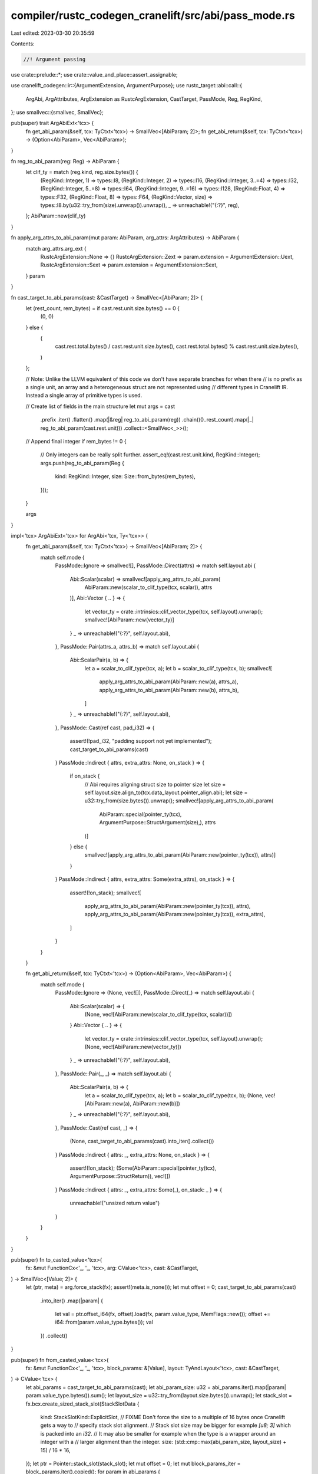 compiler/rustc_codegen_cranelift/src/abi/pass_mode.rs
=====================================================

Last edited: 2023-03-30 20:35:59

Contents:

.. code-block:: rs

    //! Argument passing

use crate::prelude::*;
use crate::value_and_place::assert_assignable;

use cranelift_codegen::ir::{ArgumentExtension, ArgumentPurpose};
use rustc_target::abi::call::{
    ArgAbi, ArgAttributes, ArgExtension as RustcArgExtension, CastTarget, PassMode, Reg, RegKind,
};
use smallvec::{smallvec, SmallVec};

pub(super) trait ArgAbiExt<'tcx> {
    fn get_abi_param(&self, tcx: TyCtxt<'tcx>) -> SmallVec<[AbiParam; 2]>;
    fn get_abi_return(&self, tcx: TyCtxt<'tcx>) -> (Option<AbiParam>, Vec<AbiParam>);
}

fn reg_to_abi_param(reg: Reg) -> AbiParam {
    let clif_ty = match (reg.kind, reg.size.bytes()) {
        (RegKind::Integer, 1) => types::I8,
        (RegKind::Integer, 2) => types::I16,
        (RegKind::Integer, 3..=4) => types::I32,
        (RegKind::Integer, 5..=8) => types::I64,
        (RegKind::Integer, 9..=16) => types::I128,
        (RegKind::Float, 4) => types::F32,
        (RegKind::Float, 8) => types::F64,
        (RegKind::Vector, size) => types::I8.by(u32::try_from(size).unwrap()).unwrap(),
        _ => unreachable!("{:?}", reg),
    };
    AbiParam::new(clif_ty)
}

fn apply_arg_attrs_to_abi_param(mut param: AbiParam, arg_attrs: ArgAttributes) -> AbiParam {
    match arg_attrs.arg_ext {
        RustcArgExtension::None => {}
        RustcArgExtension::Zext => param.extension = ArgumentExtension::Uext,
        RustcArgExtension::Sext => param.extension = ArgumentExtension::Sext,
    }
    param
}

fn cast_target_to_abi_params(cast: &CastTarget) -> SmallVec<[AbiParam; 2]> {
    let (rest_count, rem_bytes) = if cast.rest.unit.size.bytes() == 0 {
        (0, 0)
    } else {
        (
            cast.rest.total.bytes() / cast.rest.unit.size.bytes(),
            cast.rest.total.bytes() % cast.rest.unit.size.bytes(),
        )
    };

    // Note: Unlike the LLVM equivalent of this code we don't have separate branches for when there
    // is no prefix as a single unit, an array and a heterogeneous struct are not represented using
    // different types in Cranelift IR. Instead a single array of primitive types is used.

    // Create list of fields in the main structure
    let mut args = cast
        .prefix
        .iter()
        .flatten()
        .map(|&reg| reg_to_abi_param(reg))
        .chain((0..rest_count).map(|_| reg_to_abi_param(cast.rest.unit)))
        .collect::<SmallVec<_>>();

    // Append final integer
    if rem_bytes != 0 {
        // Only integers can be really split further.
        assert_eq!(cast.rest.unit.kind, RegKind::Integer);
        args.push(reg_to_abi_param(Reg {
            kind: RegKind::Integer,
            size: Size::from_bytes(rem_bytes),
        }));
    }

    args
}

impl<'tcx> ArgAbiExt<'tcx> for ArgAbi<'tcx, Ty<'tcx>> {
    fn get_abi_param(&self, tcx: TyCtxt<'tcx>) -> SmallVec<[AbiParam; 2]> {
        match self.mode {
            PassMode::Ignore => smallvec![],
            PassMode::Direct(attrs) => match self.layout.abi {
                Abi::Scalar(scalar) => smallvec![apply_arg_attrs_to_abi_param(
                    AbiParam::new(scalar_to_clif_type(tcx, scalar)),
                    attrs
                )],
                Abi::Vector { .. } => {
                    let vector_ty = crate::intrinsics::clif_vector_type(tcx, self.layout).unwrap();
                    smallvec![AbiParam::new(vector_ty)]
                }
                _ => unreachable!("{:?}", self.layout.abi),
            },
            PassMode::Pair(attrs_a, attrs_b) => match self.layout.abi {
                Abi::ScalarPair(a, b) => {
                    let a = scalar_to_clif_type(tcx, a);
                    let b = scalar_to_clif_type(tcx, b);
                    smallvec![
                        apply_arg_attrs_to_abi_param(AbiParam::new(a), attrs_a),
                        apply_arg_attrs_to_abi_param(AbiParam::new(b), attrs_b),
                    ]
                }
                _ => unreachable!("{:?}", self.layout.abi),
            },
            PassMode::Cast(ref cast, pad_i32) => {
                assert!(!pad_i32, "padding support not yet implemented");
                cast_target_to_abi_params(cast)
            }
            PassMode::Indirect { attrs, extra_attrs: None, on_stack } => {
                if on_stack {
                    // Abi requires aligning struct size to pointer size
                    let size = self.layout.size.align_to(tcx.data_layout.pointer_align.abi);
                    let size = u32::try_from(size.bytes()).unwrap();
                    smallvec![apply_arg_attrs_to_abi_param(
                        AbiParam::special(pointer_ty(tcx), ArgumentPurpose::StructArgument(size),),
                        attrs
                    )]
                } else {
                    smallvec![apply_arg_attrs_to_abi_param(AbiParam::new(pointer_ty(tcx)), attrs)]
                }
            }
            PassMode::Indirect { attrs, extra_attrs: Some(extra_attrs), on_stack } => {
                assert!(!on_stack);
                smallvec![
                    apply_arg_attrs_to_abi_param(AbiParam::new(pointer_ty(tcx)), attrs),
                    apply_arg_attrs_to_abi_param(AbiParam::new(pointer_ty(tcx)), extra_attrs),
                ]
            }
        }
    }

    fn get_abi_return(&self, tcx: TyCtxt<'tcx>) -> (Option<AbiParam>, Vec<AbiParam>) {
        match self.mode {
            PassMode::Ignore => (None, vec![]),
            PassMode::Direct(_) => match self.layout.abi {
                Abi::Scalar(scalar) => {
                    (None, vec![AbiParam::new(scalar_to_clif_type(tcx, scalar))])
                }
                Abi::Vector { .. } => {
                    let vector_ty = crate::intrinsics::clif_vector_type(tcx, self.layout).unwrap();
                    (None, vec![AbiParam::new(vector_ty)])
                }
                _ => unreachable!("{:?}", self.layout.abi),
            },
            PassMode::Pair(_, _) => match self.layout.abi {
                Abi::ScalarPair(a, b) => {
                    let a = scalar_to_clif_type(tcx, a);
                    let b = scalar_to_clif_type(tcx, b);
                    (None, vec![AbiParam::new(a), AbiParam::new(b)])
                }
                _ => unreachable!("{:?}", self.layout.abi),
            },
            PassMode::Cast(ref cast, _) => {
                (None, cast_target_to_abi_params(cast).into_iter().collect())
            }
            PassMode::Indirect { attrs: _, extra_attrs: None, on_stack } => {
                assert!(!on_stack);
                (Some(AbiParam::special(pointer_ty(tcx), ArgumentPurpose::StructReturn)), vec![])
            }
            PassMode::Indirect { attrs: _, extra_attrs: Some(_), on_stack: _ } => {
                unreachable!("unsized return value")
            }
        }
    }
}

pub(super) fn to_casted_value<'tcx>(
    fx: &mut FunctionCx<'_, '_, 'tcx>,
    arg: CValue<'tcx>,
    cast: &CastTarget,
) -> SmallVec<[Value; 2]> {
    let (ptr, meta) = arg.force_stack(fx);
    assert!(meta.is_none());
    let mut offset = 0;
    cast_target_to_abi_params(cast)
        .into_iter()
        .map(|param| {
            let val = ptr.offset_i64(fx, offset).load(fx, param.value_type, MemFlags::new());
            offset += i64::from(param.value_type.bytes());
            val
        })
        .collect()
}

pub(super) fn from_casted_value<'tcx>(
    fx: &mut FunctionCx<'_, '_, 'tcx>,
    block_params: &[Value],
    layout: TyAndLayout<'tcx>,
    cast: &CastTarget,
) -> CValue<'tcx> {
    let abi_params = cast_target_to_abi_params(cast);
    let abi_param_size: u32 = abi_params.iter().map(|param| param.value_type.bytes()).sum();
    let layout_size = u32::try_from(layout.size.bytes()).unwrap();
    let stack_slot = fx.bcx.create_sized_stack_slot(StackSlotData {
        kind: StackSlotKind::ExplicitSlot,
        // FIXME Don't force the size to a multiple of 16 bytes once Cranelift gets a way to
        // specify stack slot alignment.
        // Stack slot size may be bigger for example `[u8; 3]` which is packed into an `i32`.
        // It may also be smaller for example when the type is a wrapper around an integer with a
        // larger alignment than the integer.
        size: (std::cmp::max(abi_param_size, layout_size) + 15) / 16 * 16,
    });
    let ptr = Pointer::stack_slot(stack_slot);
    let mut offset = 0;
    let mut block_params_iter = block_params.iter().copied();
    for param in abi_params {
        let val = ptr.offset_i64(fx, offset).store(
            fx,
            block_params_iter.next().unwrap(),
            MemFlags::new(),
        );
        offset += i64::from(param.value_type.bytes());
        val
    }
    assert_eq!(block_params_iter.next(), None, "Leftover block param");
    CValue::by_ref(ptr, layout)
}

/// Get a set of values to be passed as function arguments.
pub(super) fn adjust_arg_for_abi<'tcx>(
    fx: &mut FunctionCx<'_, '_, 'tcx>,
    arg: CValue<'tcx>,
    arg_abi: &ArgAbi<'tcx, Ty<'tcx>>,
    is_owned: bool,
) -> SmallVec<[Value; 2]> {
    assert_assignable(fx, arg.layout().ty, arg_abi.layout.ty, 16);
    match arg_abi.mode {
        PassMode::Ignore => smallvec![],
        PassMode::Direct(_) => smallvec![arg.load_scalar(fx)],
        PassMode::Pair(_, _) => {
            let (a, b) = arg.load_scalar_pair(fx);
            smallvec![a, b]
        }
        PassMode::Cast(ref cast, _) => to_casted_value(fx, arg, cast),
        PassMode::Indirect { .. } => {
            if is_owned {
                match arg.force_stack(fx) {
                    (ptr, None) => smallvec![ptr.get_addr(fx)],
                    (ptr, Some(meta)) => smallvec![ptr.get_addr(fx), meta],
                }
            } else {
                // Ownership of the value at the backing storage for an argument is passed to the
                // callee per the ABI, so we must make a copy of the argument unless the argument
                // local is moved.
                let place = CPlace::new_stack_slot(fx, arg.layout());
                place.write_cvalue(fx, arg);
                smallvec![place.to_ptr().get_addr(fx)]
            }
        }
    }
}

/// Create a [`CValue`] containing the value of a function parameter adding clif function parameters
/// as necessary.
pub(super) fn cvalue_for_param<'tcx>(
    fx: &mut FunctionCx<'_, '_, 'tcx>,
    local: Option<mir::Local>,
    local_field: Option<usize>,
    arg_abi: &ArgAbi<'tcx, Ty<'tcx>>,
    block_params_iter: &mut impl Iterator<Item = Value>,
) -> Option<CValue<'tcx>> {
    let block_params = arg_abi
        .get_abi_param(fx.tcx)
        .into_iter()
        .map(|abi_param| {
            let block_param = block_params_iter.next().unwrap();
            assert_eq!(fx.bcx.func.dfg.value_type(block_param), abi_param.value_type);
            block_param
        })
        .collect::<SmallVec<[_; 2]>>();

    crate::abi::comments::add_arg_comment(
        fx,
        "arg",
        local,
        local_field,
        &block_params,
        &arg_abi.mode,
        arg_abi.layout,
    );

    match arg_abi.mode {
        PassMode::Ignore => None,
        PassMode::Direct(_) => {
            assert_eq!(block_params.len(), 1, "{:?}", block_params);
            Some(CValue::by_val(block_params[0], arg_abi.layout))
        }
        PassMode::Pair(_, _) => {
            assert_eq!(block_params.len(), 2, "{:?}", block_params);
            Some(CValue::by_val_pair(block_params[0], block_params[1], arg_abi.layout))
        }
        PassMode::Cast(ref cast, _) => {
            Some(from_casted_value(fx, &block_params, arg_abi.layout, cast))
        }
        PassMode::Indirect { attrs: _, extra_attrs: None, on_stack: _ } => {
            assert_eq!(block_params.len(), 1, "{:?}", block_params);
            Some(CValue::by_ref(Pointer::new(block_params[0]), arg_abi.layout))
        }
        PassMode::Indirect { attrs: _, extra_attrs: Some(_), on_stack: _ } => {
            assert_eq!(block_params.len(), 2, "{:?}", block_params);
            Some(CValue::by_ref_unsized(
                Pointer::new(block_params[0]),
                block_params[1],
                arg_abi.layout,
            ))
        }
    }
}


